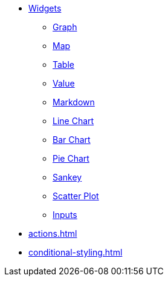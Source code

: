 * xref:index.adoc[Widgets]
** xref:graph-widget.adoc[Graph]
** xref:map-widget.adoc[Map]
** xref:table-widget.adoc[Table]
** xref:single-value.adoc[Value]
** xref:markdown-widget.adoc[Markdown]
** xref:line-chart.adoc[Line Chart]
** xref:bar-chart.adoc[Bar Chart]
** xref:pie-chart.adoc[Pie Chart]
** xref:sankey.adoc[Sankey]
** xref:scatter-plot-widget.adoc[Scatter Plot]
** xref:inputs.adoc[Inputs]
* xref:actions.adoc[]
* xref:conditional-styling.adoc[]